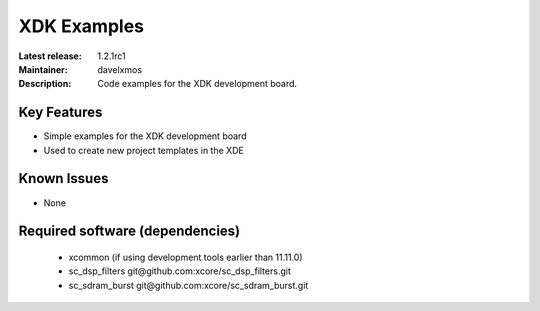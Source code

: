 XDK Examples
.............

:Latest release: 1.2.1rc1
:Maintainer: davelxmos
:Description: Code examples for the XDK development board.


Key Features
============

* Simple examples for the XDK development board
* Used to create new project templates in the XDE

Known Issues
============

* None

Required software (dependencies)
================================

  * xcommon (if using development tools earlier than 11.11.0)
  * sc_dsp_filters git\@github.com:xcore/sc_dsp_filters.git
  * sc_sdram_burst git\@github.com:xcore/sc_sdram_burst.git
